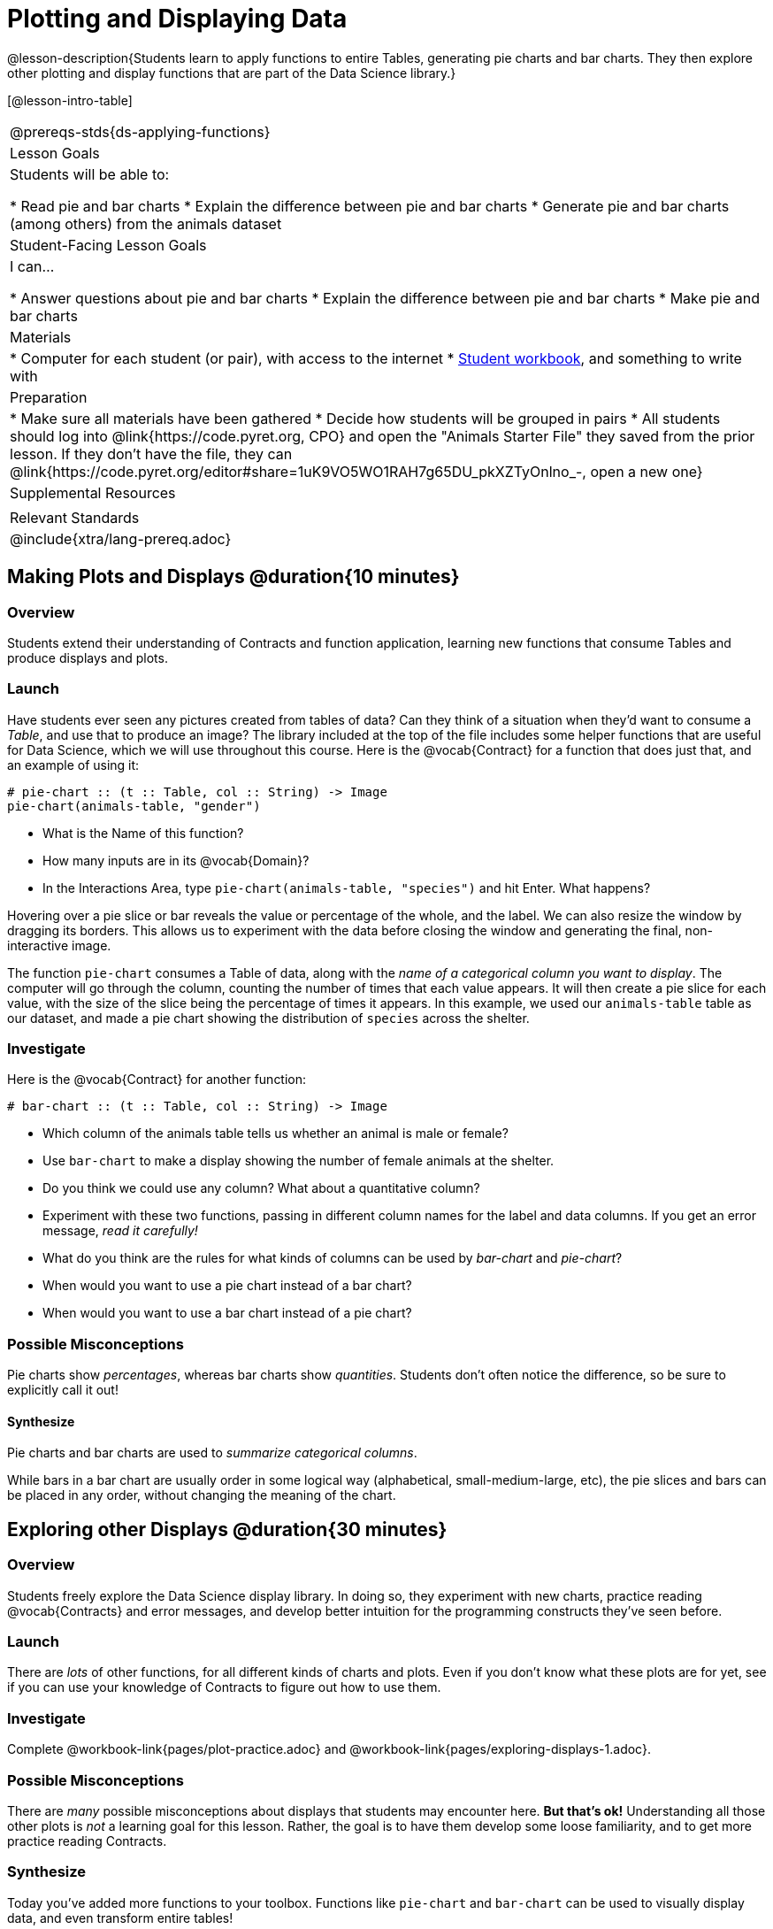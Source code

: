= Plotting and Displaying Data

@lesson-description{Students learn to apply functions to entire Tables, generating pie charts and bar charts. They then explore other plotting and display functions that are part of the Data Science library.}

[@lesson-intro-table]
|===
@prereqs-stds{ds-applying-functions}
| Lesson Goals
| Students will be able to:

* Read pie and bar charts
* Explain the difference between pie and bar charts
* Generate pie and bar charts (among others) from the animals dataset

| Student-Facing Lesson Goals
| I can...

* Answer questions about pie and bar charts
* Explain the difference between pie and bar charts
* Make pie and bar charts

| Materials
|
* Computer for each student (or pair), with access to the internet
* link:{pathwayrootdir}/workbook/workbook.pdf[Student workbook], and something to write with

| Preparation
|
* Make sure all materials have been gathered
* Decide how students will be grouped in pairs
* All students should log into @link{https://code.pyret.org, CPO} and open the "Animals Starter File" they saved from the prior lesson. If they don't have the file, they can @link{https://code.pyret.org/editor#share=1uK9VO5WO1RAH7g65DU_pkXZTyOnlno_-, open a new one}

| Supplemental Resources
|

| Relevant Standards
|
@include{xtra/lang-prereq.adoc}
|===

== Making Plots and Displays @duration{10 minutes}
=== Overview
Students extend their understanding of Contracts and function application, learning new functions that consume Tables and produce displays and plots.

=== Launch
Have students ever seen any pictures created from tables of data? Can they think of a situation when they'd want to consume a _Table_, and use that to produce an image? The library included at the top of the file includes some helper functions that are useful for Data Science, which we will use throughout this course. Here is the @vocab{Contract} for a function that does just that, and an example of using it:
----
# pie-chart :: (t :: Table, col :: String) -> Image
pie-chart(animals-table, "gender")
----

[.lesson-instruction]
- What is the Name of this function?
- How many inputs are in its @vocab{Domain}?
- In the Interactions Area, type `pie-chart(animals-table, "species")` and hit Enter. What happens? 

Hovering over a pie slice or bar reveals the value or percentage of the whole, and the label. We can also resize the window by dragging its borders. This allows us to experiment with the data before closing the window and generating the final, non-interactive image.

The function `pie-chart` consumes a Table of data, along with the _name of a categorical column you want to display_. The computer
will go through the column, counting the number of times that each value appears. It will then create a pie slice for each
value, with the size of the slice being the percentage of times it appears. In this example, we used our `animals-table` table as
our dataset, and made a pie chart showing the distribution of `species` across the shelter.

=== Investigate
Here is the @vocab{Contract} for another function:

----
# bar-chart :: (t :: Table, col :: String) -> Image
----

[.lesson-instruction]
- Which column of the animals table tells us whether an animal is male or female?
- Use `bar-chart` to make a display showing the number of female animals at the shelter.
- Do you think we could use any column? What about a quantitative column?
- Experiment with these two functions, passing in different column names for the label and data columns. If you get an error message, _read it carefully!_ 
- What do you think are the rules for what kinds of columns can be used by _bar-chart_ and _pie-chart_?
- When would you want to use a pie chart instead of a bar chart?
- When would you want to use a bar chart instead of a pie chart?

=== Possible Misconceptions
Pie charts show _percentages_, whereas bar charts show _quantities_. Students don't often notice the difference, so be sure to explicitly call it out!

==== Synthesize
[.lesson-point]
Pie charts and bar charts are used to _summarize categorical columns_. 

While bars in a bar chart are usually order in some logical way (alphabetical, small-medium-large, etc), the pie slices and bars can be placed in any order, without changing the meaning of the chart.

== Exploring other Displays @duration{30 minutes}

=== Overview
Students freely explore the Data Science display library. In doing so, they experiment with new charts, practice reading @vocab{Contracts} and error messages, and develop better intuition for the programming constructs they've seen before.

=== Launch
There are _lots_ of other functions, for all different kinds of charts and plots. Even if you don’t know what these plots are for yet, see if you can use your knowledge of Contracts to figure out how to use them.

=== Investigate
[.lesson-instruction]
Complete @workbook-link{pages/plot-practice.adoc} and @workbook-link{pages/exploring-displays-1.adoc}.

=== Possible Misconceptions
There are _many_ possible misconceptions about displays that students may encounter here. *But that's ok!* Understanding all those other plots is _not_ a learning goal for this lesson. Rather, the goal is to have them develop some loose familiarity, and to get more practice reading Contracts. 

=== Synthesize

Today you’ve added more functions to your toolbox. Functions like `pie-chart` and `bar-chart` can be used to visually display data, and even transform entire tables!

You will have many opportunities to use these concepts in this course, by writing programs to answer data science questions.

[.lesson-instruction]
Make sure to save your work, so you can go back to it later!

[.strategy-box]
.Extension Activity
****
Sometimes we want to summarize a categorical column in a Table, rather than a pie chart. For example, it might be handy to have a table that has a row for dogs, cats, lizards, and rabbits, and then the count of how many of each type there are. Pyret has a function that does exactly this! Try typing this code into the Interactions Area: `count(animals-table, "species")`

What did we get back? `count` is a function that consumes a table and the name of a categorical column, and produces a _new table_ with exactly the columns we want: the name of the category and the number of times that category occurs in the dataset. What are the names of the columns in this new table?

[.lesson-instruction]
- Use the `count` function to make a table showing the number of animals of each `gender` at the shelter.
- Use the `count` function to make a table showing the number of animals that are `fixed` (or not) at the shelter.

Sometimes the dataset we have is _already_ summarized in a table like this, and we want to make a chart from _that_. In this situation, we want to use the raw values in the summary table as-is: the size of the pie slice or bar is taken directly from the `count` column, and the label is taken directly from the `value` column. When we want to use the raw values as-is, we have another function:

----
# pie-chart-raw :: (t :: Table, label :: String, data :: String) -> Image
pie-chart-raw(count(animals-table,"species"), "value", "count")
----
****

== Additional Exercises:

@workbook-link{pages/exploring-displays-2.adoc}
